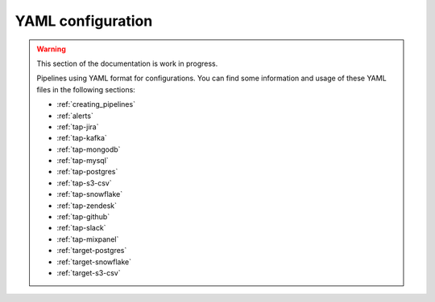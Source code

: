 
.. _yaml_configuration:

YAML configuration
------------------

.. warning::

  This section of the documentation is work in progress.

  Pipelines using YAML format for configurations. You can find some information
  and usage of these YAML files in the following sections:

  * :ref:`creating_pipelines`
  * :ref:`alerts`
  * :ref:`tap-jira`
  * :ref:`tap-kafka`
  * :ref:`tap-mongodb`
  * :ref:`tap-mysql`
  * :ref:`tap-postgres`
  * :ref:`tap-s3-csv`
  * :ref:`tap-snowflake`
  * :ref:`tap-zendesk`
  * :ref:`tap-github`
  * :ref:`tap-slack`
  * :ref:`tap-mixpanel`
  * :ref:`target-postgres`
  * :ref:`target-snowflake`
  * :ref:`target-s3-csv`

